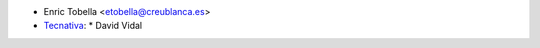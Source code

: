 * Enric Tobella <etobella@creublanca.es>

* `Tecnativa <https://www.tecnativa.com>`_:
  * David Vidal
